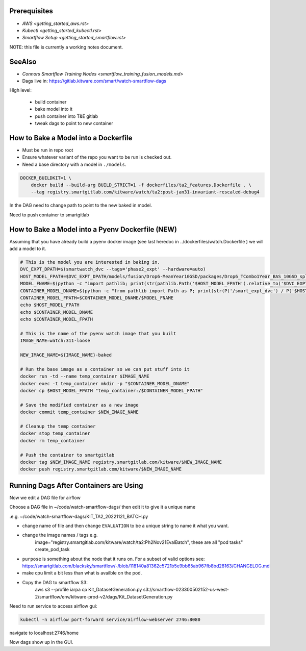 Prerequisites
-------------

* `AWS <getting_started_aws.rst>`

* `Kubectl <getting_started_kubectl.rst>`

* `Smartflow Setup <getting_started_smartflow.rst>`


NOTE: this file is currently a working notes document.


SeeAlso
-------

* `Connors Smartflow Training Nodes <smartflow_training_fusion_models.md>`

* Dags live in: https://gitlab.kitware.com/smart/watch-smartflow-dags


High level:

    * build container

    * bake model into it

    * push container into T&E gitlab

    * tweak dags to point to new container



How to Bake a Model into a Dockerfile
-------------------------------------

* Must be run in repo root
* Ensure whatever variant of the repo you want to be run is checked out.
* Need a base directory with a model in ``./models``.

.. code:: bash

    DOCKER_BUILDKIT=1 \
        docker build --build-arg BUILD_STRICT=1 -f dockerfiles/ta2_features.Dockerfile . \
        --tag registry.smartgitlab.com/kitware/watch/ta2:post-jan31-invariant-rescaled-debug4


In the DAG need to change path to point to the new baked in model.

Need to push container to smartgitlab




How to Bake a Model into a Pyenv Dockerfile (NEW)
-------------------------------------------------

Assuming that you have already build a pyenv docker image (see last heredoc in
../dockerfiles/watch.Dockerfile ) we will add a model to it.

.. code:: bash

   # This is the model you are interested in baking in.
   DVC_EXPT_DPATH=$(smartwatch_dvc --tags='phase2_expt' --hardware=auto)
   HOST_MODEL_FPATH=$DVC_EXPT_DPATH/models/fusion/Drop6-MeanYear10GSD/packages/Drop6_TCombo1Year_BAS_10GSD_split6_V42_cont2/Drop6_TCombo1Year_BAS_10GSD_split6_V42_cont2_epoch3_step941.pt
   MODEL_FNAME=$(python -c "import pathlib; print(str(pathlib.Path('$HOST_MODEL_FPATH').relative_to('$DVC_EXPT_DPATH')))")
   CONTAINER_MODEL_DNAME=$(python -c "from pathlib import Path as P; print(str(P('/smart_expt_dvc') / P('$HOST_MODEL_FPATH').parent.relative_to('$DVC_EXPT_DPATH')))")
   CONTAINER_MODEL_FPATH=$CONTAINER_MODEL_DNAME/$MODEL_FNAME
   echo $HOST_MODEL_FPATH
   echo $CONTAINER_MODEL_DNAME
   echo $CONTAINER_MODEL_FPATH

   # This is the name of the pyenv watch image that you built
   IMAGE_NAME=watch:311-loose

   NEW_IMAGE_NAME=${IMAGE_NAME}-baked

   # Run the base image as a container so we can put stuff into it
   docker run -td --name temp_container $IMAGE_NAME
   docker exec -t temp_container mkdir -p "$CONTAINER_MODEL_DNAME"
   docker cp $HOST_MODEL_FPATH "temp_container:/$CONTAINER_MODEL_FPATH"

   # Save the modified container as a new image
   docker commit temp_container $NEW_IMAGE_NAME

   # Cleanup the temp container
   docker stop temp_container
   docker rm temp_container

   # Push the container to smartgitlab
   docker tag $NEW_IMAGE_NAME registry.smartgitlab.com/kitware/$NEW_IMAGE_NAME
   docker push registry.smartgitlab.com/kitware/$NEW_IMAGE_NAME




Running Dags After Containers are Using
---------------------------------------

Now we edit a DAG file for airflow


.. git clone git@gitlab.kitware.com:smart/watch-smartflow-dags.git


Choose a DAG file in ~/code/watch-smartflow-dags/ then edit it to give it a unique name

.e.g. ~/code/watch-smartflow-dags/KIT_TA2_20221121_BATCH.py


* change name of file and then change ``EVALUATION`` to be a unique string to name it what you want.

* change the image names / tags e.g.
    image="registry.smartgitlab.com/kitware/watch/ta2:Ph2Nov21EvalBatch", these are all "pod tasks" create_pod_task

* ``purpose`` is something about the node that it runs on.
  For a subset of valid options see: https://smartgitlab.com/blacksky/smartflow/-/blob/118140a81362c5721b5e9bb65ab967fb8bd28163/CHANGELOG.md

* make cpu limit a bit less than what is availble on the pod.

* Copy the DAG to smartflow S3:
    aws s3 --profile iarpa cp Kit_DatasetGeneration.py s3://smartflow-023300502152-us-west-2/smartflow/env/kitware-prod-v2/dags/Kit_DatasetGeneration.py


Need to run service to access airflow gui:

.. code:: bash

    kubectl -n airflow port-forward service/airflow-webserver 2746:8080

navigate to localhost:2746/home


Now dags show up in the GUI.
